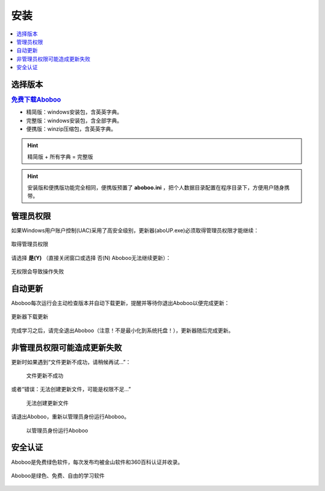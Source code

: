 ====
安装
====

.. contents:: :local:

选择版本
============

.. rubric:: `免费下载Aboboo <http://www.aboboo.com/download/>`_ 

* 精简版：windows安装包，含英英字典。
* 完整版：windows安装包，含全部字典。
* 便携版：winzip压缩包，含英英字典。

.. hint:: 精简版 + 所有字典 = 完整版

.. hint:: 安装版和便携版功能完全相同，便携版预置了 **aboboo.ini** ，把个人数据目录配置在程序目录下，方便用户随身携带。


管理员权限
================
如果Windows用户账户控制(UAC)采用了高安全级别，更新器(aboUP.exe)必须取得管理员权限才能继续：

.. figure:: /images/P1070.PNG
  :align: center

  取得管理员权限

请选择 **是(Y)** （直接关闭窗口或选择 否(N) Aboboo无法继续更新）：

.. figure:: /images/P1071.PNG
  :align: center

  无权限会导致操作失败


自动更新
========

Aboboo每次运行会主动检查版本并自动下载更新，提醒并等待你退出Aboboo以便完成更新：

.. figure:: /images/aboup-download-succeed.png
  :align: center

  更新器下载更新

完成学习之后，请完全退出Aboboo（注意！不是最小化到系统托盘！），更新器随后完成更新。

非管理员权限可能造成更新失败
============================
更新时如果遇到“文件更新不成功，请稍候再试...”：

  .. figure:: /images/P1058.PNG
    :align: center

    文件更新不成功


或者“错误：无法创建更新文件，可能是权限不足...”

  .. figure:: /images/P1060.PNG
    :align: center

    无法创建更新文件

请退出Aboboo，重新以管理员身份运行Aboboo。

  .. figure:: /images/P1059.PNG
    :align: center

    以管理员身份运行Aboboo

安全认证
========
Aboboo是免费绿色软件，每次发布均被金山软件和360百科认证并收录。

.. figure:: /images/kingsoft.png
  :align: center

  Aboboo是绿色、免费、自由的学习软件
